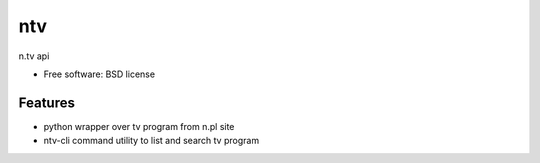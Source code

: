 ===============================
ntv
===============================

.. image:: https://badge.fury.io/py/ntv.png
    :target: http://badge.fury.io/py/ntv
    
.. image:: https://travis-ci.org/onjin/ntv.png?branch=master
        :target: https://travis-ci.org/onjin/ntv

.. image:: https://pypip.in/d/ntv/badge.png
        :target: https://crate.io/packages/ntv?version=latest


n.tv api

* Free software: BSD license

Features
--------

* python wrapper over tv program from n.pl site
* ntv-cli command utility to list and search tv program
